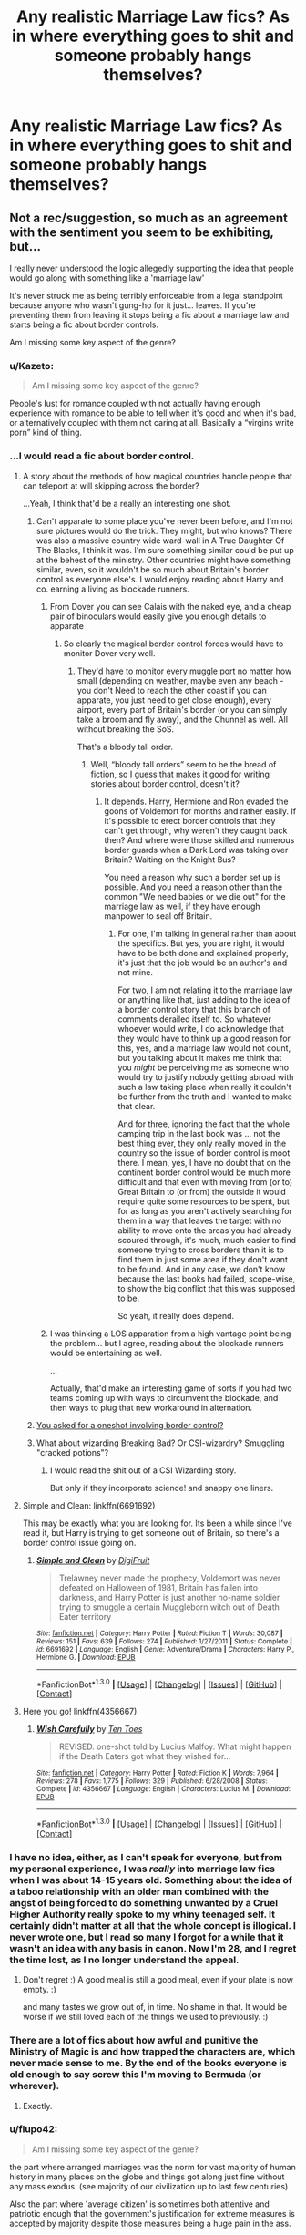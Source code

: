 #+TITLE: Any realistic Marriage Law fics? As in where everything goes to shit and someone probably hangs themselves?

* Any realistic Marriage Law fics? As in where everything goes to shit and someone probably hangs themselves?
:PROPERTIES:
:Score: 20
:DateUnix: 1452810155.0
:DateShort: 2016-Jan-15
:FlairText: Request
:END:

** Not a rec/suggestion, so much as an agreement with the sentiment you seem to be exhibiting, but...

I really never understood the logic allegedly supporting the idea that people would go along with something like a 'marriage law'

It's never struck me as being terribly enforceable from a legal standpoint because anyone who wasn't gung-ho for it just... leaves. If you're preventing them from leaving it stops being a fic about a marriage law and starts being a fic about border controls.

Am I missing some key aspect of the genre?
:PROPERTIES:
:Author: Ruljinn
:Score: 17
:DateUnix: 1452811436.0
:DateShort: 2016-Jan-15
:END:

*** u/Kazeto:
#+begin_quote
  Am I missing some key aspect of the genre?
#+end_quote

People's lust for romance coupled with not actually having enough experience with romance to be able to tell when it's good and when it's bad, or alternatively coupled with them not caring at all. Basically a “virgins write porn” kind of thing.
:PROPERTIES:
:Author: Kazeto
:Score: 17
:DateUnix: 1452812332.0
:DateShort: 2016-Jan-15
:END:


*** ...I would read a fic about border control.
:PROPERTIES:
:Author: Averant
:Score: 17
:DateUnix: 1452815217.0
:DateShort: 2016-Jan-15
:END:

**** A story about the methods of how magical countries handle people that can teleport at will skipping across the border?

...Yeah, I think that'd be a really an interesting one shot.
:PROPERTIES:
:Author: Ruljinn
:Score: 11
:DateUnix: 1452816203.0
:DateShort: 2016-Jan-15
:END:

***** Can't apparate to some place you've never been before, and I'm not sure pictures would do the trick. They might, but who knows? There was also a massive country wide ward-wall in A True Daughter Of The Blacks, I think it was. I'm sure something similar could be put up at the behest of the ministry. Other countries might have something similar, even, so it wouldn't be so much about Britain's border control as everyone else's. I would enjoy reading about Harry and co. earning a living as blockade runners.
:PROPERTIES:
:Author: Averant
:Score: 6
:DateUnix: 1452818482.0
:DateShort: 2016-Jan-15
:END:

****** From Dover you can see Calais with the naked eye, and a cheap pair of binoculars would easily give you enough details to apparate
:PROPERTIES:
:Author: ArguingPizza
:Score: 8
:DateUnix: 1452823404.0
:DateShort: 2016-Jan-15
:END:

******* So clearly the magical border control forces would have to monitor Dover very well.
:PROPERTIES:
:Author: Kazeto
:Score: 2
:DateUnix: 1452860310.0
:DateShort: 2016-Jan-15
:END:

******** They'd have to monitor every muggle port no matter how small (depending on weather, maybe even any beach - you don't Need to reach the other coast if you can apparate, you just need to get close enough), every airport, every part of Britain's border (or you can simply take a broom and fly away), and the Chunnel as well. All without breaking the SoS.

That's a bloody tall order.
:PROPERTIES:
:Author: Starfox5
:Score: 3
:DateUnix: 1452866303.0
:DateShort: 2016-Jan-15
:END:

********* Well, “bloody tall orders” seem to be the bread of fiction, so I guess that makes it good for writing stories about border control, doesn't it?
:PROPERTIES:
:Author: Kazeto
:Score: 1
:DateUnix: 1452868705.0
:DateShort: 2016-Jan-15
:END:

********** It depends. Harry, Hermione and Ron evaded the goons of Voldemort for months and rather easily. If it's possible to erect border controls that they can't get through, why weren't they caught back then? And where were those skilled and numerous border guards when a Dark Lord was taking over Britain? Waiting on the Knight Bus?

You need a reason why such a border set up is possible. And you need a reason other than the common "We need babies or we die out" for the marriage law as well, if they have enough manpower to seal off Britain.
:PROPERTIES:
:Author: Starfox5
:Score: 2
:DateUnix: 1452870216.0
:DateShort: 2016-Jan-15
:END:

*********** For one, I'm talking in general rather than about the specifics. But yes, you are right, it would have to be both done and explained properly, it's just that the job would be an author's and not mine.

For two, I am not relating it to the marriage law or anything like that, just adding to the idea of a border control story that this branch of comments derailed itself to. So whatever whoever would write, I do acknowledge that they would have to think up a good reason for this, yes, and a marriage law would not count, but you talking about it makes me think that you /might/ be perceiving me as someone who would try to justify nobody getting abroad with such a law taking place when really it couldn't be further from the truth and I wanted to make that clear.

And for three, ignoring the fact that the whole camping trip in the last book was ... not the best thing ever, they only really moved in the country so the issue of border control is moot there. I mean, yes, I have no doubt that on the continent border control would be much more difficult and that even with moving from (or to) Great Britain to (or from) the outside it would require quite some resources to be spent, but for as long as you aren't actively searching for them in a way that leaves the target with no ability to move onto the areas you had already scoured through, it's much, much easier to find someone trying to cross borders than it is to find them in just some area if they don't want to be found. And in any case, we don't know because the last books had failed, scope-wise, to show the big conflict that this was supposed to be.

So yeah, it really does depend.
:PROPERTIES:
:Author: Kazeto
:Score: 1
:DateUnix: 1452870806.0
:DateShort: 2016-Jan-15
:END:


****** I was thinking a LOS apparation from a high vantage point being the problem... but I agree, reading about the blockade runners would be entertaining as well.

...

Actually, that'd make an interesting game of sorts if you had two teams coming up with ways to circumvent the blockade, and then ways to plug that new workaround in alternation.
:PROPERTIES:
:Author: Ruljinn
:Score: 3
:DateUnix: 1452819281.0
:DateShort: 2016-Jan-15
:END:


***** [[https://www.fanfiction.net/s/4356667/1/Wish-Carefully][You asked for a oneshot involving border control?]]
:PROPERTIES:
:Score: 2
:DateUnix: 1452873987.0
:DateShort: 2016-Jan-15
:END:


***** What about wizarding Breaking Bad? Or CSI-wizardry? Smuggling "cracked potions"?
:PROPERTIES:
:Author: CrazedParade
:Score: 1
:DateUnix: 1452821006.0
:DateShort: 2016-Jan-15
:END:

****** I would read the shit out of a CSI Wizarding story.

But only if they incorporate science! and snappy one liners.
:PROPERTIES:
:Author: LothartheDestroyer
:Score: 2
:DateUnix: 1452822782.0
:DateShort: 2016-Jan-15
:END:


**** Simple and Clean: linkffn(6691692)

This may be exactly what you are looking for. Its been a while since I've read it, but Harry is trying to get someone out of Britain, so there's a border control issue going on.
:PROPERTIES:
:Author: MystycMoose
:Score: 3
:DateUnix: 1452826419.0
:DateShort: 2016-Jan-15
:END:

***** [[http://www.fanfiction.net/s/6691692/1/][*/Simple and Clean/*]] by [[https://www.fanfiction.net/u/24391/DigiFruit][/DigiFruit/]]

#+begin_quote
  Trelawney never made the prophecy, Voldemort was never defeated on Halloween of 1981, Britain has fallen into darkness, and Harry Potter is just another no-name soldier trying to smuggle a certain Muggleborn witch out of Death Eater territory
#+end_quote

^{/Site/: [[http://www.fanfiction.net/][fanfiction.net]] *|* /Category/: Harry Potter *|* /Rated/: Fiction T *|* /Words/: 30,087 *|* /Reviews/: 151 *|* /Favs/: 639 *|* /Follows/: 274 *|* /Published/: 1/27/2011 *|* /Status/: Complete *|* /id/: 6691692 *|* /Language/: English *|* /Genre/: Adventure/Drama *|* /Characters/: Harry P., Hermione G. *|* /Download/: [[http://www.p0ody-files.com/ff_to_ebook/mobile/makeEpub.php?id=6691692][EPUB]]}

--------------

*FanfictionBot*^{1.3.0} *|* [[[https://github.com/tusing/reddit-ffn-bot/wiki/Usage][Usage]]] | [[[https://github.com/tusing/reddit-ffn-bot/wiki/Changelog][Changelog]]] | [[[https://github.com/tusing/reddit-ffn-bot/issues/][Issues]]] | [[[https://github.com/tusing/reddit-ffn-bot/][GitHub]]] | [[[https://www.reddit.com/message/compose?to=%2Fu%2Ftusing][Contact]]]
:PROPERTIES:
:Author: FanfictionBot
:Score: 3
:DateUnix: 1452826435.0
:DateShort: 2016-Jan-15
:END:


**** Here you go! linkffn(4356667)
:PROPERTIES:
:Score: 3
:DateUnix: 1452873944.0
:DateShort: 2016-Jan-15
:END:

***** [[http://www.fanfiction.net/s/4356667/1/][*/Wish Carefully/*]] by [[https://www.fanfiction.net/u/1193258/Ten-Toes][/Ten Toes/]]

#+begin_quote
  REVISED. one-shot told by Lucius Malfoy. What might happen if the Death Eaters got what they wished for...
#+end_quote

^{/Site/: [[http://www.fanfiction.net/][fanfiction.net]] *|* /Category/: Harry Potter *|* /Rated/: Fiction K *|* /Words/: 7,964 *|* /Reviews/: 278 *|* /Favs/: 1,775 *|* /Follows/: 329 *|* /Published/: 6/28/2008 *|* /Status/: Complete *|* /id/: 4356667 *|* /Language/: English *|* /Characters/: Lucius M. *|* /Download/: [[http://www.p0ody-files.com/ff_to_ebook/mobile/makeEpub.php?id=4356667][EPUB]]}

--------------

*FanfictionBot*^{1.3.0} *|* [[[https://github.com/tusing/reddit-ffn-bot/wiki/Usage][Usage]]] | [[[https://github.com/tusing/reddit-ffn-bot/wiki/Changelog][Changelog]]] | [[[https://github.com/tusing/reddit-ffn-bot/issues/][Issues]]] | [[[https://github.com/tusing/reddit-ffn-bot/][GitHub]]] | [[[https://www.reddit.com/message/compose?to=%2Fu%2Ftusing][Contact]]]
:PROPERTIES:
:Author: FanfictionBot
:Score: 2
:DateUnix: 1452873985.0
:DateShort: 2016-Jan-15
:END:


*** I have no idea, either, as I can't speak for everyone, but from my personal experience, I was /really/ into marriage law fics when I was about 14-15 years old. Something about the idea of a taboo relationship with an older man combined with the angst of being forced to do something unwanted by a Cruel Higher Authority really spoke to my whiny teenaged self. It certainly didn't matter at all that the whole concept is illogical. I never wrote one, but I read so many I forgot for a while that it wasn't an idea with any basis in canon. Now I'm 28, and I regret the time lost, as I no longer understand the appeal.
:PROPERTIES:
:Author: SincereBumble
:Score: 13
:DateUnix: 1452812513.0
:DateShort: 2016-Jan-15
:END:

**** Don't regret :) A good meal is still a good meal, even if your plate is now empty. :)

and many tastes we grow out of, in time. No shame in that. It would be worse if we still loved each of the things we used to previously. :)
:PROPERTIES:
:Author: colbywolf
:Score: 3
:DateUnix: 1452864778.0
:DateShort: 2016-Jan-15
:END:


*** There are a lot of fics about how awful and punitive the Ministry of Magic is and how trapped the characters are, which never made sense to me. By the end of the books everyone is old enough to say screw this I'm moving to Bermuda (or wherever).
:PROPERTIES:
:Author: xakeridi
:Score: 7
:DateUnix: 1452820056.0
:DateShort: 2016-Jan-15
:END:

**** Exactly.
:PROPERTIES:
:Author: Ruljinn
:Score: 3
:DateUnix: 1452820353.0
:DateShort: 2016-Jan-15
:END:


*** u/flupo42:
#+begin_quote
  Am I missing some key aspect of the genre?
#+end_quote

the part where arranged marriages was the norm for vast majority of human history in many places on the globe and things got along just fine without any mass exodus. (see majority of our civilization up to last few centuries)

Also the part where 'average citizen' is sometimes both attentive and patriotic enough that the government's justification for extreme measures is accepted by majority despite those measures being a huge pain in the ass.

Again something that happened quite a few times in human history. (eg: Soviet Union lasted 80 years, and the shit they demanded their people to put up with, makes arranged marriage look like a minor inconvenience. Took 3 generations for patriotism to wear off enough for that to fall apart)
:PROPERTIES:
:Author: flupo42
:Score: 4
:DateUnix: 1452866123.0
:DateShort: 2016-Jan-15
:END:

**** And as I posted below - Britain is not in that part of the world. Britain's population doesn't think arranged marriages are acceptable. Britain and the western world left that vast majority of human history behind, on the dungheap of history where it belongs.
:PROPERTIES:
:Author: Starfox5
:Score: 2
:DateUnix: 1452866787.0
:DateShort: 2016-Jan-15
:END:

***** u/flupo42:
#+begin_quote
  Britain's population doesn't think arranged marriages are acceptable.
#+end_quote

for a whole 2 centuries now? interestingly that seems to be about how far back in time the Wizarding world is stuck.

Also arranged marriage isn't dungheap material. It's a useful tool for society under certain conditions. When those conditions re-emerge, the tool is used again - eg. see Japan.

([[https://en.wikipedia.org/wiki/Arranged_marriage]] - see Late Marriage section and the supporting sources. Funnily enough that was also a country that has long discontinued this tradition but than a population crisis + conditions created by modern society is bringing the practice back)
:PROPERTIES:
:Author: flupo42
:Score: 2
:DateUnix: 1452870161.0
:DateShort: 2016-Jan-15
:END:

****** "Britain" in this context means muggle Britain. Not Wizarding Britain. HP is not set in Japan, but on the British Isles. Any and all arguments about how acceptable forced marriages are in other areas of our world are meaningless when we're talking about the reactions of British citizens to such things.
:PROPERTIES:
:Author: Starfox5
:Score: 2
:DateUnix: 1452870977.0
:DateShort: 2016-Jan-15
:END:

******* Well to turn your argument around on you - Marriage Law fics aren't set in real Britain, they are set in a tiny parody of Britain and they are always set under the premise of extreme need to a very real problem of oncoming extinction.

So any and all arguments about how acceptable forced marriage is to British people who are *not* desperately clawing their race from the jaws of extinction, are likewise meaningless.
:PROPERTIES:
:Author: flupo42
:Score: 1
:DateUnix: 1452871861.0
:DateShort: 2016-Jan-15
:END:

******** And I'm saying that British muggleborns wouldn't let themselves be raped to save such a society. Especially not after said society just tried to kill them all.
:PROPERTIES:
:Author: Starfox5
:Score: 2
:DateUnix: 1452872479.0
:DateShort: 2016-Jan-15
:END:

********* themselves. not "a society". Their society. They live in it, are part of it and if it falls apart they are likely to go with it.

People have in the past and are right now letting themselves 'be raped' (as you insist on putting it) to save themselves from things like that for as long as humans existed and people born on that particular island aren't special in that regard.

by the way - your premise of 'save such a society' is yet another example of a mindset accustomed to the privilege of modern convenience. So easy to move around the world nowadays, isn't it?

"If things start to really suck over here, that's not MY problem, because I can awlays say 'fuck this society' and go elsewhere"

Now try to consider the situation from view point of someone who doesn't have the luxury of sidestepping every serious problem. What if they can't leave?

(either due to immigration policies of other countries or laws governing that whole statute of secrecy)

Anyway - getting really tired of arguing what is and isn't possible in fiction. I've long ago come to realize that as far as human behavior goes, 'anything is possible" *under the right conditions*. I see no reason to exclude Marriage Law premise from that.
:PROPERTIES:
:Author: flupo42
:Score: 2
:DateUnix: 1452873428.0
:DateShort: 2016-Jan-15
:END:

********** u/Ruljinn:
#+begin_quote
  Anyway - getting really tired of arguing what is and isn't possible in fiction. I've long ago come to realize that as far as human behavior goes, 'anything is possible" under the right conditions. I see no reason to exclude Marriage Law premise from that.
#+end_quote

I think the big complaint is that since most marriage law fics seem to be about smooshing two characters together as fast as possible... we never see those conditions portrayed in a reasonable manner.

Worse, I think the logic is somewhat flawed in that wizards marrying and having kids with other wizards isn't the most practical way to increase your population... Weasleys aside. Wizards knocking up muggles so that you get a whole slew of halfbloods would make more sense... I think? It would double the number of people making babies, and the various students with one muggle parent would seem to indicate that the resulting offspring would be magical.
:PROPERTIES:
:Author: Ruljinn
:Score: 2
:DateUnix: 1452875316.0
:DateShort: 2016-Jan-15
:END:

*********** Correct. If you want more wizards, marrying muggles is key.
:PROPERTIES:
:Author: Starfox5
:Score: 2
:DateUnix: 1452876233.0
:DateShort: 2016-Jan-15
:END:

************ /Technically/ it's not the /marriage/ part that's key. Which I think is how Dean Thomas came into being... but that might be fanon?
:PROPERTIES:
:Author: Ruljinn
:Score: 4
:DateUnix: 1452876726.0
:DateShort: 2016-Jan-15
:END:


** Goes to shit as in linkffn(2817265)

Or goes to shit as in linkffn(5886102)?

I don't know of that many. I really like this request. There was a similar one a couple of days ago.
:PROPERTIES:
:Score: 10
:DateUnix: 1452813800.0
:DateShort: 2016-Jan-15
:END:

*** [[http://www.fanfiction.net/s/2817265/1/][*/A Wither'd Bloom/*]] by [[https://www.fanfiction.net/u/86346/Ramos][/Ramos/]]

#+begin_quote
  This is technically a Marriage Law fic, but isn't fluffy, or funny, or anything like my usual work. No violence, but plenty of pathos. It is more appropriately the death of a marriage don't read with an expectation of a happy ending. Oneshot.
#+end_quote

^{/Site/: [[http://www.fanfiction.net/][fanfiction.net]] *|* /Category/: Harry Potter *|* /Rated/: Fiction M *|* /Words/: 3,259 *|* /Reviews/: 39 *|* /Favs/: 51 *|* /Follows/: 7 *|* /Published/: 2/24/2006 *|* /Status/: Complete *|* /id/: 2817265 *|* /Language/: English *|* /Genre/: Drama *|* /Characters/: Hermione G., Severus S. *|* /Download/: [[http://www.p0ody-files.com/ff_to_ebook/mobile/makeEpub.php?id=2817265][EPUB]]}

--------------

[[http://www.fanfiction.net/s/5886102/1/][*/The Tattered Man/*]] by [[https://www.fanfiction.net/u/1374460/Aurette][/Aurette/]]

#+begin_quote
  I was once asked to write a Marriage Law Challenge fic by someone who loves a sad tale. This short story is it. Angst, Character Death. Tissues recommended. COMPLETE
#+end_quote

^{/Site/: [[http://www.fanfiction.net/][fanfiction.net]] *|* /Category/: Harry Potter *|* /Rated/: Fiction T *|* /Chapters/: 2 *|* /Words/: 12,832 *|* /Reviews/: 263 *|* /Favs/: 341 *|* /Follows/: 27 *|* /Published/: 4/10/2010 *|* /Status/: Complete *|* /id/: 5886102 *|* /Language/: English *|* /Genre/: Hurt/Comfort/Tragedy *|* /Characters/: Severus S., Hermione G. *|* /Download/: [[http://www.p0ody-files.com/ff_to_ebook/mobile/makeEpub.php?id=5886102][EPUB]]}

--------------

*FanfictionBot*^{1.3.0} *|* [[[https://github.com/tusing/reddit-ffn-bot/wiki/Usage][Usage]]] | [[[https://github.com/tusing/reddit-ffn-bot/wiki/Changelog][Changelog]]] | [[[https://github.com/tusing/reddit-ffn-bot/issues/][Issues]]] | [[[https://github.com/tusing/reddit-ffn-bot/][GitHub]]] | [[[https://www.reddit.com/message/compose?to=%2Fu%2Ftusing][Contact]]]
:PROPERTIES:
:Author: FanfictionBot
:Score: 3
:DateUnix: 1452813845.0
:DateShort: 2016-Jan-15
:END:


*** Holy shit. I loved 'The Tattered Man' thank you for sharing that.
:PROPERTIES:
:Author: girlikecupcake
:Score: 1
:DateUnix: 1452834690.0
:DateShort: 2016-Jan-15
:END:


** Why hang yourself when you can gather a few friends and topple the government? Voldemort easily conquered Wizarding Britain. Harry and his friends beat him. What's left to form the next government would be weaker than them.
:PROPERTIES:
:Author: Starfox5
:Score: 13
:DateUnix: 1452811473.0
:DateShort: 2016-Jan-15
:END:

*** So true actually. I never got why they just blindly went along with it. I think i've read a short one-shot where Harry is told he has to marry Draco, goes on the run and Ron leads a rebellion with the Gryffindors barricading themselves in the Common Room.
:PROPERTIES:
:Score: 9
:DateUnix: 1452811921.0
:DateShort: 2016-Jan-15
:END:


** Uhhhhh, short but fits the bill, I think. (Pun intended) linkffn(Harry Potter and the Missing Contract).

I always saw Marriage Law fics as being a lazy way to get two unlikely characters together. Instead of coming up with a "how they meet" story, the author just forces them via the Wizengamot.
:PROPERTIES:
:Author: Fufu_00
:Score: 2
:DateUnix: 1452831254.0
:DateShort: 2016-Jan-15
:END:

*** [[http://www.fanfiction.net/s/4836174/1/][*/Harry Potter and the Missing Contract/*]] by [[https://www.fanfiction.net/u/384115/Hexadecimal666][/Hexadecimal666/]]

#+begin_quote
  Harry Potter is forced to accept a Marriage Contract. This isn't an idea he's in favor of. What happens when the Ministry tries to enforce it?
#+end_quote

^{/Site/: [[http://www.fanfiction.net/][fanfiction.net]] *|* /Category/: Harry Potter *|* /Rated/: Fiction T *|* /Chapters/: 2 *|* /Words/: 7,145 *|* /Reviews/: 151 *|* /Favs/: 403 *|* /Follows/: 623 *|* /Updated/: 3/30/2009 *|* /Published/: 2/2/2009 *|* /id/: 4836174 *|* /Language/: English *|* /Genre/: Drama/Romance *|* /Characters/: Harry P., Hermione G. *|* /Download/: [[http://www.p0ody-files.com/ff_to_ebook/mobile/makeEpub.php?id=4836174][EPUB]]}

--------------

*FanfictionBot*^{1.3.0} *|* [[[https://github.com/tusing/reddit-ffn-bot/wiki/Usage][Usage]]] | [[[https://github.com/tusing/reddit-ffn-bot/wiki/Changelog][Changelog]]] | [[[https://github.com/tusing/reddit-ffn-bot/issues/][Issues]]] | [[[https://github.com/tusing/reddit-ffn-bot/][GitHub]]] | [[[https://www.reddit.com/message/compose?to=%2Fu%2Ftusing][Contact]]]
:PROPERTIES:
:Author: FanfictionBot
:Score: 1
:DateUnix: 1452831319.0
:DateShort: 2016-Jan-15
:END:


** Haven't read the fic, but isn't this the plot of Hermione Granger and the Marriage Law Revolution?
:PROPERTIES:
:Score: 2
:DateUnix: 1452837402.0
:DateShort: 2016-Jan-15
:END:

*** Not really. The actual revolution is handled in the first chapter. Then follow chapters dealing with the aftermath (as in the French Revolution, attempts to change the country, which the smarter purebloods expect not to last because you can't simply take muggle laws and apply them to magical societies, there are reasons other than "someone bribed the Wizengamot" for a number of weird-looking laws), but the vast majority of the story focuses on the political consequences and reactions to the revolution - by muggle Britain's PM, who thinks this might be an opportunity to make sure he'll never again be at the mercy of genocidal and stupid wizards, by the rest of Magical Europe, whose pureblood governments don't like "uppity mudbloods" toppling the "natural order" and by various groups of wizards who think this is an opportunity to promote their own agenda (like continuing where Grindelwald failed, or getting rid of the Russian hegemony in Eastern Europe, or simply getting rich by starting a war etc.).
:PROPERTIES:
:Author: Starfox5
:Score: 4
:DateUnix: 1452841631.0
:DateShort: 2016-Jan-15
:END:

**** Still more realistic than most of Marriage Law fics.
:PROPERTIES:
:Author: turbinicarpus
:Score: 2
:DateUnix: 1452889669.0
:DateShort: 2016-Jan-15
:END:


** This is the only marriage law fic I can stand. Also one of the best fanfics I've ever read. HG/SS, be warned. [[http://www.mirrordance.net/aashby/bnw/ChaosIndex.htm]]

Summary: Chaos is Come Again has been cited as a response to the WIKTT Marriage Challenge, but is not: it's more a reaction to many of the rosier and more unrealistic stories that challenge produced. It was also written not long after the invasion of Iraq and institution of the Patriot Act -- not to mention during the prison abuse scandals of Spring 2004 -- and is chock full of political frustration, and examination of and commentary on those matters as well as more general Social issues such as Reproductive Rights and Marriage. Therefore, caveat lector: if you like Romance and more escapist fare, this is probably far too gritty for your taste.
:PROPERTIES:
:Author: sarahsprague
:Score: 2
:DateUnix: 1452874682.0
:DateShort: 2016-Jan-15
:END:

*** Thanks so much! I can't remember whether I've read this before, but it looks good so I'm excited to read it.
:PROPERTIES:
:Author: jrl2014
:Score: 1
:DateUnix: 1453175185.0
:DateShort: 2016-Jan-19
:END:


** Does not totally fills the bill (not everything goes to shit), but The legacy Preservation Act : linkffn(10649604) ; has some of those elements : there is a reason for the marriage law, reactions across the board (from the very good, where the couple works, to the very bad, where emprisonnement/death is seen as preferable).
:PROPERTIES:
:Author: graendallstud
:Score: 2
:DateUnix: 1452975883.0
:DateShort: 2016-Jan-16
:END:

*** [[http://www.fanfiction.net/s/10649604/1/][*/The Legacy Preservation Act/*]] by [[https://www.fanfiction.net/u/649126/James-Spookie][/James Spookie/]]

#+begin_quote
  Last Heirs of noble bloodlines are forced to marry in order to prevent wizards from becoming extinct thanks to a new law passed by the Ministry in order to distract the public from listening to Dumbledore's warnings of Voldemort's return. Rated M, so once again if you are easily offended, just don't read it.
#+end_quote

^{/Site/: [[http://www.fanfiction.net/][fanfiction.net]] *|* /Category/: Harry Potter *|* /Rated/: Fiction M *|* /Chapters/: 21 *|* /Words/: 217,356 *|* /Reviews/: 2,012 *|* /Favs/: 3,982 *|* /Follows/: 5,313 *|* /Updated/: 1/6 *|* /Published/: 8/26/2014 *|* /id/: 10649604 *|* /Language/: English *|* /Genre/: Drama *|* /Characters/: Harry P., Neville L., Daphne G., Tracey D. *|* /Download/: [[http://www.p0ody-files.com/ff_to_ebook/mobile/makeEpub.php?id=10649604][EPUB]]}

--------------

*FanfictionBot*^{1.3.0} *|* [[[https://github.com/tusing/reddit-ffn-bot/wiki/Usage][Usage]]] | [[[https://github.com/tusing/reddit-ffn-bot/wiki/Changelog][Changelog]]] | [[[https://github.com/tusing/reddit-ffn-bot/issues/][Issues]]] | [[[https://github.com/tusing/reddit-ffn-bot/][GitHub]]] | [[[https://www.reddit.com/message/compose?to=%2Fu%2Ftusing][Contact]]]
:PROPERTIES:
:Author: FanfictionBot
:Score: 2
:DateUnix: 1452975893.0
:DateShort: 2016-Jan-16
:END:


** More likely someone stages a coup and hangs the wizengamot
:PROPERTIES:
:Author: InquisitorCOC
:Score: 4
:DateUnix: 1452812793.0
:DateShort: 2016-Jan-15
:END:


** u/flupo42:
#+begin_quote
  realistic Marriage Law fics

  everything goes to shit and someone probably hangs themselves?
#+end_quote

I understand that forced marriage isn't optimal for happiness, but people seem to seriously overhype the bad factors and the likelyhood of bad outcomes.

Significant portions of the globe had people living for centuries practicing various forms of arranged marriages and it wasn't *that bad*.

I get that arranged marriage is a worse option vs picking your own mate, but to the people who harp on it and expect it to aboslutely fail miserably - our civilization literally grew on this concept for centuries and society still advanced into modern era without falling apart.
:PROPERTIES:
:Author: flupo42
:Score: 2
:DateUnix: 1452865863.0
:DateShort: 2016-Jan-15
:END:

*** Arranged marriages are contracts and agreements made between individual families and people, and they often work out well.

Marriage Laws, however, are a totally different beast: they are enacted by governments to force couple together against their will, and in many cases enforced by the police (aurors). They are nothing but government sanctioned rapes, and an abuse of power in the worst form. Even Nazi Germany, Stalinist Russia, and Maoist China didn't go that far (although marriages in Maoist China often required party approvals).
:PROPERTIES:
:Author: InquisitorCOC
:Score: 5
:DateUnix: 1452870602.0
:DateShort: 2016-Jan-15
:END:

**** the epoch of human history that was Feudal and than Monarchy revolved around the 'government' forcing couples to marry for the interest of said government and the system functioned for centuries. Those types of marriage form a rather big bridge between your definition of 'arranged marriage' and 'marriage law', considering that rather frequently the interests of the couple being wed were of little concern to anyone.

It happened in real life and people went along with it, it can happen in fiction.

Marriage Law fics are just another example of fiction revolving on idea of 'extreme solution to extreme problem' - any attempt to evaluate the concept out of the context of said 'extreme problem' is ignoring the premise on which it's built.

Those countries didn't go that far because they had no need to. They definitely could have though.
:PROPERTIES:
:Author: flupo42
:Score: -1
:DateUnix: 1452871644.0
:DateShort: 2016-Jan-15
:END:


*** But we're not talking about a society where arranged marriages are the norm. We're talking about a society where a big part of the population was raised in the western world, with all the freedom to choose that entails. And where that part of the population just fought a civil war for their right to live.
:PROPERTIES:
:Author: Starfox5
:Score: 4
:DateUnix: 1452866571.0
:DateShort: 2016-Jan-15
:END:

**** 1. Freedom to choose? I'm not sure we know what marriage and courtship customs are like in canon. We assume that they are much like muggle Britain, but we have few examples to work from - almsot everyone is already married when we see them, so we don't know what steps were taken to get to that point. The only examples we get to see anything of are the Weasleys, who are well-established as different from most purebloods, and the Tonks family, who are also different.

We don't know if divorce is permitted or not, or how easy it is if permitted. We don't know if prenuptial agreements are common, necessary, or what. We don't know if there are required counseling sessions. We don't know if magic might create some extra problems that muggles never have to deal with.

On top of that, even if there is at least some freedom to choose, at least among the non-aristocracy, we don't know if that's a relatively recent development or not. So it could exist, but long-lived wizards and witches might not yet have a deep attachment to it. If it were established anywhere in the last two centuries, I could believe that people's attachment to it would be weak.

1. Civil war? I'm not sure how much of the canon population actively fought - and even those who didn't like Voldemort didn't necessarily object to a restrictive government coming in afterwards. How many of those who didn't like Voldemort, but kept their heads down out of fear, would be willing to accept restrictions that didn't affect them much personally so long as the government was promising that those restrictions were part of keeping everyone safe and preserving their way of life? My guess would be: a depressingly large number.

And muggelborn? They would have the deepest commitment to being free to choose whom they'd marry as well as the strongest passion for fighting against a restrictive government, no matter who was in charge. But how many of them are there? Precious few in Hogwarts, as far as we know. Mabye that's a tragic consequence of the previous war, or maybe it's the norm. If the latter is the case, then there won't be many muggleborn in the community to lead a charge against oppressive marriage laws.

All of these unknowns create a perfectly acceptable foundation for a story about marriage laws. That doesn't mean that it would be easy to write such a story well, just that such a plot idea isn't coming completely out of nowhere and with absolutely no precedence or basis in reality.

It's just another example of playing in the large, empty spaces of what Rowling left unsaid in her books.
:PROPERTIES:
:Author: philosophize
:Score: 3
:DateUnix: 1452868562.0
:DateShort: 2016-Jan-15
:END:

***** I'd say that as long as you have Harry, Ron and Hermione, the heroes of the war against Voldemort, you have enough to topple any government in Wizarding Britain, especially if you take their fame and reputation into account. You need a lot of changes to their history and characters to make them accept a marriage law. and even if tehy didn't raise their wands in rebellion, you'd Need even more changes to make them actually marry whoever the law says they have to, instead of leaving, plausible.

Wizards, due to their individual power, make for poor "trapped in an arranged marriage, but learning to love the Partner I was forced onto" stories. Unlike female "protagonists" in bodice-rippers.
:PROPERTIES:
:Author: Starfox5
:Score: 2
:DateUnix: 1452870672.0
:DateShort: 2016-Jan-15
:END:

****** u/philosophize:
#+begin_quote
  I'd say that as long as you have Harry, Ron and Hermione, the heroes of the war against Voldemort, you have enough to topple any government in Wizarding Britain
#+end_quote

That's probably true, but as in the muggle world, there's a difference between making a change and keeping a change. That's why your story was effective - it showed them doing one of the only things which would likely cause deep, widespread changes to stick quickly.

Short of something that drastic, they might be able to use their fame to force proponents of such a law to back down, but that wouldn't change the underlying culture any time soon. They could keep using their fame to make others back down every time something awful comes up, but that would lose effectiveness over time. And if they didn't have enough popular support to change the system peacefully, from within (by "change" I mean the awful things stop being proposed), the question they'd have to ask themselves is: why are we beating ourselves up trying to save this society?

You can win a violent revolution with a smaller number of committed fighters, then pull in support from those who are willing to accept any government that keeps them warm and safe. Non-violent shifts in political and social culture will need a larger base of support to push back against centuries of inertia. So absent the revolution you described, and without the large base of support for peaceful change, I imagine that they'd find a way to leave. Harry especially doesn't have deep, personal ties to Britain.
:PROPERTIES:
:Author: philosophize
:Score: 1
:DateUnix: 1452887890.0
:DateShort: 2016-Jan-15
:END:

******* That's why they started a coup - Hermione persuaded Harry that they wouldn't be able to stop such laws forever using their fame. Malfoy's gold would win over time.

The question why people do not simply leave Britain for greener pastures is a problem for many plots, including the canon one. One answer could be that the other countries are not better than Britain - though by the time the death camps start up, that tends to wear thin.
:PROPERTIES:
:Author: Starfox5
:Score: 2
:DateUnix: 1452890423.0
:DateShort: 2016-Jan-16
:END:

******** u/philosophize:
#+begin_quote
  The question why people do not simply leave Britain for greener pastures is a problem for many plots, including the canon one.
#+end_quote

Well, even in the muggle world, people don't change countries very often or easily. It's no minor thing.

Granted, there are ways that it would be easier for witches and wizards, but only up to a point. Packing and travel are the things that are probably easiest, and they are the initial barrier that everyone thinks about. But what about when they get there? Will they be able to get a job? Will they be able to find housing? How will the locals view a foreigner? I won't even get into language issues.

Other magical governments and communities might be wonderful, but they may not be very welcoming towards immigrants - especially those who just pop into the middle of the street! :)

Then there are the intangible things that tie people to their home country - things that make it hard for someone to give up on entirely. I can't see the Weasleys, Longbottoms, or many others being able to leave Britain so easily.

But that's what makes questions about Harry and Hermione leaving especially important - they aren't like the others! Neither have deep ties to magical Britain, and Harry's ties to muggle Britain are just as poor. Both could manage in the muggle world, so wouldn't need to worry about magical restrictions if they are worse than the muggle ones. And after the way Sirius and Remus have been treated, I can see them supporting a move (more so than Molly, Arthur, or any of the other adults).

Most 14/15yo kids don't think about such things, though. Even just the prospect of moving out of their home would be rather daunting, never mind picking up and leaving the country. It's realistic that they wouldn't explore that option, but it's such a terrifying threat to those who need those kids to stay that it's too interesting to ignore. :)
:PROPERTIES:
:Author: philosophize
:Score: 2
:DateUnix: 1452895195.0
:DateShort: 2016-Jan-16
:END:


****** One type of marriage laws that could work is to offer some incentives for people to marry before a certain age and some penalties for not doing so.

Let government assigning the partner is the big no-no, and will either lead to revolution or mass exodus. Unfortunately, this type of marriage laws is the predominant one in HP fandom, often written by people who either have issues or no idea how the world works.
:PROPERTIES:
:Author: InquisitorCOC
:Score: 1
:DateUnix: 1452888708.0
:DateShort: 2016-Jan-15
:END:

******* Yeah - the Roman Empire had such "Marriage laws". But "I have to marry, or I'll have to pay more taxes" doesn't really lend itself to the kind of "I have to marry my worst enemy who wanted to kill me for years, so I can discover that he's actually my true love!" plots many Marriage Law stories have. (Not to mention that marrying to save money is as unromantic as it can get :P)
:PROPERTIES:
:Author: Starfox5
:Score: 1
:DateUnix: 1452890211.0
:DateShort: 2016-Jan-16
:END:


**** u/flupo42:
#+begin_quote
  We're talking about a society where a big part of the population was raised in the western world, with all the freedom to choose that entails.
#+end_quote

are we actually though? because the source material gives us next to nothing about Wizarding society outside of school and if we judge things by the general era of development that we do see (things like Wizarding Britain being so small, there being only 2 news sources mentioned in the books, the relatively clumsy bureaucratic apparatus, having only one major bank) than the closest we could link that with our real history would actually put that society well into the territory of archaic practices like arranged marriages being the norm.

as an additional point of contention:

Also people from the western world keep looking at ides like that from the perspective of those who have never know true danger to their entire way of life being just gone - and from that perspective any extreme measure is automatically rejected in favor of personal freedoms and liberty...

But that is not the perspective that would be shared by people who are seriously looking slow extinction in the face. (which is the premise of most such stories)

I grew up in Soviet Union in the 80s where the whole patriotism thing was dying out already. But even glimpsing the last vestiges of it, it's really easy for me to understand how a population can be convinced to do some really extreme self-sacrifices "for the cause" when the right amounts of obvious necessity aligns with a few receptive mindsets.

Think of it this way - everyone looks at muggleborns in the books and say things like "Well a strong young woman like Hermione, who is product of our society (despite her being basically out of it since age 11) will surely just tell that idea to fuck off..."

That expectations ignores things like the fact that muggleborns like her would:

a) Be seriously aware of how soul-crushingly MUNDANE a world without magic truly is and how important it would be to preserve a magical society

b) Be just as aware that extinctions of a species isn't just a possibility - its the default fate of vast majority of species that has ever existed

c) be aware that without magical society to back them up, they are seriously lost in the Mundane world - even a smart girl like Hermione isn't going to be accomplishing much if she drops out of magical society considering she has been out school since age 11, learning medieval alchemy and astrology. Which means they will be really invested in the world on which they have bet everything not just dying out.

And as for you point about them fighting a civil war and that affecting their reactions:

- first they really haven't if we go by the books - that wasn't a "war", there is literally a single major combat that happens over the entire course of it

- second, putting one's life on the line to save a country also makes one really invested in that country not dying out despite everything you saw sacrificed for it. So their 'civil war' experience would actually make them more likely to support sacrificial ideas like a eugenic program than they otherwise would be - especially if it's framed as "if you don't, Voldermort ends up winning anyway. Instead of ruling our society, he just destroyed it and and everyone who died, died for nothing"

To reiterate, people have been sacrificing themselves to arranged marriages for the good of their family and country for centuries - that capability to put something else over one's own potential happiness isn't something that the human race just lost. The modern world just doesn't tend to require that sort of sacrifice from us - that doesn't mean people lost the strength of will to make such a sacrifice if they think it's necessary.

edit: to support my last point, remember that Soviet Union - a regime that has demanded the most self-sacrifice out of their population than any other - was born out of a revolution and it is in fact that public wave of opinion created by that revolution that made Soviet Union possible to exist. So we have a case in real history that exactly fits scenario of "everyone fought a war for their lives and than sacrificed (or gave up, considering there was plenty of opposition) all said rights for an ideal, en-masse". It wasn't smooth and more than a million of suspected dissident were executed in the aftermath - but even with that clumsy and inept handling, the change still happened.

So in light of that real event, a few thousand young, impressionable people being convinced to give Arranged Marriage a try isn't nearly as unlikely or doomed to fail as most people first think.
:PROPERTIES:
:Author: flupo42
:Score: 3
:DateUnix: 1452868133.0
:DateShort: 2016-Jan-15
:END:

***** I disdagree completely. According to canon, muggleborns are a significant part of the population. The idea that they let themselves get raped just to preserve a culture that demands that is insane.

Hermione especially has shown that she'd not give a damn about Magical Britain's norms if they do not correspond to western democratic ideals. She stood up against the enture school and endured ridicule for her SPEW campaign, for example. She also stood and fought the worst Dark Lord of Britain. She'd not sacrifice her ideals to protect an inhuman, evil system just because "it's magic".

A society that's willing to have children raped to save itself has already lsot all right to be saved.
:PROPERTIES:
:Author: Starfox5
:Score: 4
:DateUnix: 1452868918.0
:DateShort: 2016-Jan-15
:END:

****** u/flupo42:
#+begin_quote
  let themselves get raped
#+end_quote

you are interpreting the premise in the worst possible way. If it was implemented it certainly wouldn't be done as 'lets rape kids' - to assume so is to try to build a strawman argument.

as for Hermione - you are talking about a girl who mind-wiped her parents 'For The Greater Good' and forcibly relocated them to another continent. She sacrifices ideals just fine when she thinks it's justified.

If arranged marriage laws come about, she will likely be the one front and center supporting them if she thinks that is what it will take to save/fix this society.

"an inhuman, evil system" - that may be your head-canon, but it's not everyone's and definitely not that of canonical characters. If they considered the British Wizarding world to be such a system, they wouldn't stick around to fight for it. They have, which indicates they see its value and are invested in preserving/saving it.
:PROPERTIES:
:Author: flupo42
:Score: 2
:DateUnix: 1452869591.0
:DateShort: 2016-Jan-15
:END:

******* A society where people are ordered to marry someone against their will and produce offspring is evil and inhumane because that's rape. (Unless we're talking artificial insemnation and even artificial wombs, but if that was possible, why even bother with a marriage law?)
:PROPERTIES:
:Author: Starfox5
:Score: 3
:DateUnix: 1452870006.0
:DateShort: 2016-Jan-15
:END:

******** u/flupo42:
#+begin_quote
  are ordered to marry someone against their will and produce offspring is evil and inhumane because that's rape
#+end_quote

going to have to disagree on that with you because as a human being I am against declaring 99% of the history of my species to be 'inhumane' and I rather hope 'evil' as well.

This whole 'romance and let everyone choose their partner" thing is a privilege of modern economic advancement. It came because conditions for people in many countries got much easier. It will leave just as fast if it ever goes the other way.
:PROPERTIES:
:Author: flupo42
:Score: 1
:DateUnix: 1452870332.0
:DateShort: 2016-Jan-15
:END:

********* Forcing someone to marry someone against their will is a crime. That some people or societies do it doesn't make it any less of a crime. That we backslide into barbarism in some situations is a fact - but doesn't mean the looting and pillaging and other crimes we commit in riots is ok.
:PROPERTIES:
:Author: Starfox5
:Score: 3
:DateUnix: 1452870886.0
:DateShort: 2016-Jan-15
:END:
